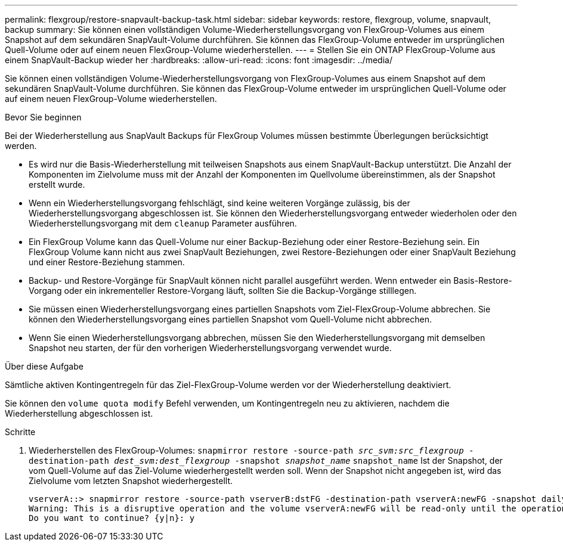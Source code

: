 ---
permalink: flexgroup/restore-snapvault-backup-task.html 
sidebar: sidebar 
keywords: restore, flexgroup, volume, snapvault, backup 
summary: Sie können einen vollständigen Volume-Wiederherstellungsvorgang von FlexGroup-Volumes aus einem Snapshot auf dem sekundären SnapVault-Volume durchführen. Sie können das FlexGroup-Volume entweder im ursprünglichen Quell-Volume oder auf einem neuen FlexGroup-Volume wiederherstellen. 
---
= Stellen Sie ein ONTAP FlexGroup-Volume aus einem SnapVault-Backup wieder her
:hardbreaks:
:allow-uri-read: 
:icons: font
:imagesdir: ../media/


[role="lead"]
Sie können einen vollständigen Volume-Wiederherstellungsvorgang von FlexGroup-Volumes aus einem Snapshot auf dem sekundären SnapVault-Volume durchführen. Sie können das FlexGroup-Volume entweder im ursprünglichen Quell-Volume oder auf einem neuen FlexGroup-Volume wiederherstellen.

.Bevor Sie beginnen
Bei der Wiederherstellung aus SnapVault Backups für FlexGroup Volumes müssen bestimmte Überlegungen berücksichtigt werden.

* Es wird nur die Basis-Wiederherstellung mit teilweisen Snapshots aus einem SnapVault-Backup unterstützt. Die Anzahl der Komponenten im Zielvolume muss mit der Anzahl der Komponenten im Quellvolume übereinstimmen, als der Snapshot erstellt wurde.
* Wenn ein Wiederherstellungsvorgang fehlschlägt, sind keine weiteren Vorgänge zulässig, bis der Wiederherstellungsvorgang abgeschlossen ist. Sie können den Wiederherstellungsvorgang entweder wiederholen oder den Wiederherstellungsvorgang mit dem `cleanup` Parameter ausführen.
* Ein FlexGroup Volume kann das Quell-Volume nur einer Backup-Beziehung oder einer Restore-Beziehung sein. Ein FlexGroup Volume kann nicht aus zwei SnapVault Beziehungen, zwei Restore-Beziehungen oder einer SnapVault Beziehung und einer Restore-Beziehung stammen.
* Backup- und Restore-Vorgänge für SnapVault können nicht parallel ausgeführt werden. Wenn entweder ein Basis-Restore-Vorgang oder ein inkrementeller Restore-Vorgang läuft, sollten Sie die Backup-Vorgänge stilllegen.
* Sie müssen einen Wiederherstellungsvorgang eines partiellen Snapshots vom Ziel-FlexGroup-Volume abbrechen. Sie können den Wiederherstellungsvorgang eines partiellen Snapshot vom Quell-Volume nicht abbrechen.
* Wenn Sie einen Wiederherstellungsvorgang abbrechen, müssen Sie den Wiederherstellungsvorgang mit demselben Snapshot neu starten, der für den vorherigen Wiederherstellungsvorgang verwendet wurde.


.Über diese Aufgabe
Sämtliche aktiven Kontingentregeln für das Ziel-FlexGroup-Volume werden vor der Wiederherstellung deaktiviert.

Sie können den `volume quota modify` Befehl verwenden, um Kontingentregeln neu zu aktivieren, nachdem die Wiederherstellung abgeschlossen ist.

.Schritte
. Wiederherstellen des FlexGroup-Volumes: `snapmirror restore -source-path _src_svm:src_flexgroup_ -destination-path _dest_svm:dest_flexgroup_ -snapshot _snapshot_name_`
`snapshot_name` Ist der Snapshot, der vom Quell-Volume auf das Ziel-Volume wiederhergestellt werden soll. Wenn der Snapshot nicht angegeben ist, wird das Zielvolume vom letzten Snapshot wiederhergestellt.
+
[listing]
----
vserverA::> snapmirror restore -source-path vserverB:dstFG -destination-path vserverA:newFG -snapshot daily.2016-07-15_0010
Warning: This is a disruptive operation and the volume vserverA:newFG will be read-only until the operation completes
Do you want to continue? {y|n}: y
----


